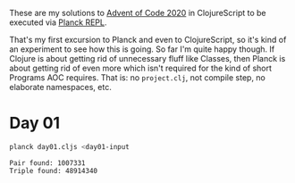 These are my solutions to [[https://adventofcode.com/2020][Advent of Code 2020]] in ClojureScript to be
executed via [[https://github.com/planck-repl/planck][Planck REPL]].

That's my first excursion to Planck and even to ClojureScript, so it's
kind of an experiment to see how this is going. So far I'm quite happy
though. If Clojure is about getting rid of unnecessary fluff like
Classes, then Planck is about getting rid of even more which isn't
required for the kind of short Programs AOC requires. That is: no
=project.clj=, not compile step, no elaborate namespaces, etc.

* Day 01

#+begin_src sh :dir day01 :results output :exports both
planck day01.cljs <day01-input
#+end_src

#+RESULTS:
#+begin_example
Pair found: 1007331
Triple found: 48914340
#+end_example
